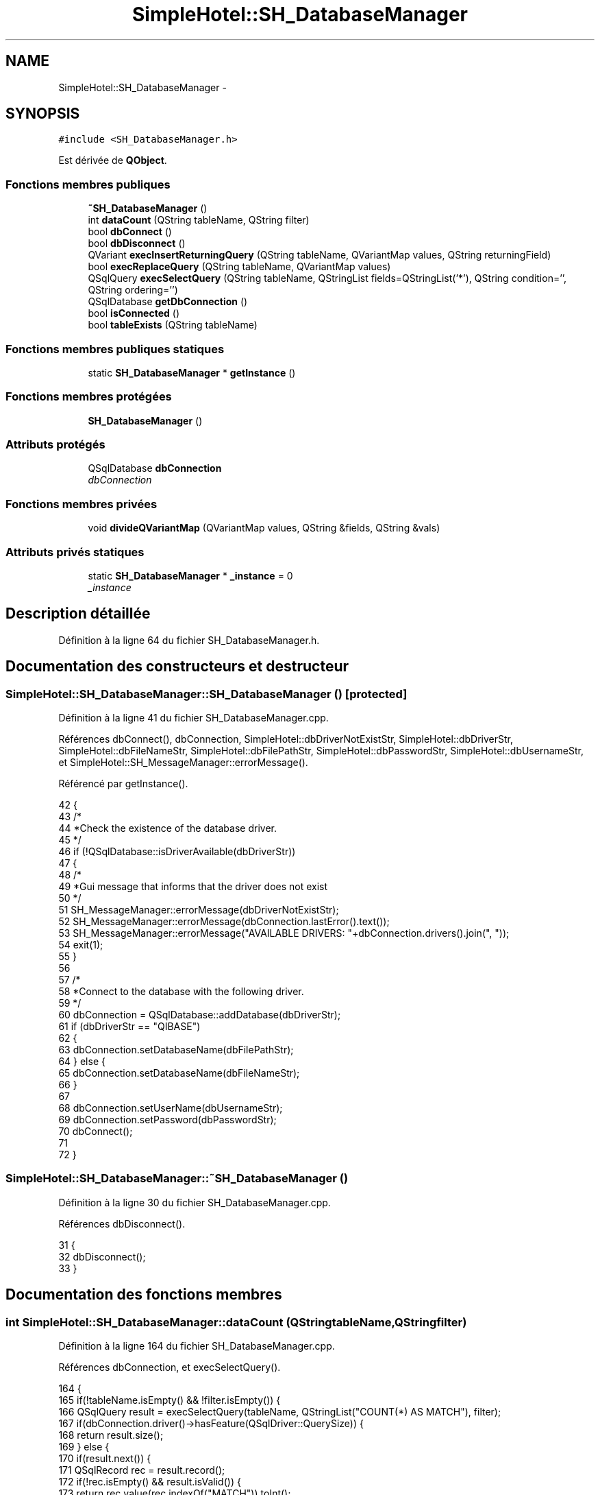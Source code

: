 .TH "SimpleHotel::SH_DatabaseManager" 3 "Lundi Juin 24 2013" "Version 0.4" "PreCheck" \" -*- nroff -*-
.ad l
.nh
.SH NAME
SimpleHotel::SH_DatabaseManager \- 
.SH SYNOPSIS
.br
.PP
.PP
\fC#include <SH_DatabaseManager\&.h>\fP
.PP
Est dérivée de \fBQObject\fP\&.
.SS "Fonctions membres publiques"

.in +1c
.ti -1c
.RI "\fB~SH_DatabaseManager\fP ()"
.br
.ti -1c
.RI "int \fBdataCount\fP (QString tableName, QString filter)"
.br
.ti -1c
.RI "bool \fBdbConnect\fP ()"
.br
.ti -1c
.RI "bool \fBdbDisconnect\fP ()"
.br
.ti -1c
.RI "QVariant \fBexecInsertReturningQuery\fP (QString tableName, QVariantMap values, QString returningField)"
.br
.ti -1c
.RI "bool \fBexecReplaceQuery\fP (QString tableName, QVariantMap values)"
.br
.ti -1c
.RI "QSqlQuery \fBexecSelectQuery\fP (QString tableName, QStringList fields=QStringList('*'), QString condition='', QString ordering='')"
.br
.ti -1c
.RI "QSqlDatabase \fBgetDbConnection\fP ()"
.br
.ti -1c
.RI "bool \fBisConnected\fP ()"
.br
.ti -1c
.RI "bool \fBtableExists\fP (QString tableName)"
.br
.in -1c
.SS "Fonctions membres publiques statiques"

.in +1c
.ti -1c
.RI "static \fBSH_DatabaseManager\fP * \fBgetInstance\fP ()"
.br
.in -1c
.SS "Fonctions membres protégées"

.in +1c
.ti -1c
.RI "\fBSH_DatabaseManager\fP ()"
.br
.in -1c
.SS "Attributs protégés"

.in +1c
.ti -1c
.RI "QSqlDatabase \fBdbConnection\fP"
.br
.RI "\fIdbConnection \fP"
.in -1c
.SS "Fonctions membres privées"

.in +1c
.ti -1c
.RI "void \fBdivideQVariantMap\fP (QVariantMap values, QString &fields, QString &vals)"
.br
.in -1c
.SS "Attributs privés statiques"

.in +1c
.ti -1c
.RI "static \fBSH_DatabaseManager\fP * \fB_instance\fP = 0"
.br
.RI "\fI_instance \fP"
.in -1c
.SH "Description détaillée"
.PP 
Définition à la ligne 64 du fichier SH_DatabaseManager\&.h\&.
.SH "Documentation des constructeurs et destructeur"
.PP 
.SS "SimpleHotel::SH_DatabaseManager::SH_DatabaseManager ()\fC [protected]\fP"

.PP
Définition à la ligne 41 du fichier SH_DatabaseManager\&.cpp\&.
.PP
Références dbConnect(), dbConnection, SimpleHotel::dbDriverNotExistStr, SimpleHotel::dbDriverStr, SimpleHotel::dbFileNameStr, SimpleHotel::dbFilePathStr, SimpleHotel::dbPasswordStr, SimpleHotel::dbUsernameStr, et SimpleHotel::SH_MessageManager::errorMessage()\&.
.PP
Référencé par getInstance()\&.
.PP
.nf
42 {
43     /*
44      *Check the existence of the database driver\&.
45      */
46     if (!QSqlDatabase::isDriverAvailable(dbDriverStr))
47     {
48         /*
49         *Gui message that informs that the driver does not exist
50         */
51         SH_MessageManager::errorMessage(dbDriverNotExistStr);
52         SH_MessageManager::errorMessage(dbConnection\&.lastError()\&.text());
53         SH_MessageManager::errorMessage("AVAILABLE DRIVERS: "+dbConnection\&.drivers()\&.join(", "));
54         exit(1);
55     }
56 
57     /*
58     *Connect to the database with the following driver\&.
59     */
60     dbConnection = QSqlDatabase::addDatabase(dbDriverStr);
61     if (dbDriverStr == "QIBASE")
62     {
63         dbConnection\&.setDatabaseName(dbFilePathStr);
64     } else {
65         dbConnection\&.setDatabaseName(dbFileNameStr);
66     }
67 
68     dbConnection\&.setUserName(dbUsernameStr);
69     dbConnection\&.setPassword(dbPasswordStr);
70     dbConnect();
71 
72 }
.fi
.SS "SimpleHotel::SH_DatabaseManager::~SH_DatabaseManager ()"

.PP
Définition à la ligne 30 du fichier SH_DatabaseManager\&.cpp\&.
.PP
Références dbDisconnect()\&.
.PP
.nf
31 {
32     dbDisconnect();
33 }
.fi
.SH "Documentation des fonctions membres"
.PP 
.SS "int SimpleHotel::SH_DatabaseManager::dataCount (QStringtableName, QStringfilter)"

.PP
Définition à la ligne 164 du fichier SH_DatabaseManager\&.cpp\&.
.PP
Références dbConnection, et execSelectQuery()\&.
.PP
.nf
164                                                                    {
165     if(!tableName\&.isEmpty() && !filter\&.isEmpty()) {
166         QSqlQuery result = execSelectQuery(tableName, QStringList("COUNT(*) AS MATCH"), filter);
167         if(dbConnection\&.driver()->hasFeature(QSqlDriver::QuerySize)) {
168             return result\&.size();
169         } else {
170             if(result\&.next()) {
171                 QSqlRecord rec = result\&.record();
172                 if(!rec\&.isEmpty()  && result\&.isValid()) {
173                     return rec\&.value(rec\&.indexOf("MATCH"))\&.toInt();
174                 }
175             }
176         }
177     }
178     return 0;
179 }
.fi
.SS "SimpleHotel::SH_DatabaseManager::dbConnect ()"

.PP
\fBRenvoie:\fP
.RS 4
bool 
.RE
.PP

.PP
Définition à la ligne 83 du fichier SH_DatabaseManager\&.cpp\&.
.PP
Références SimpleHotel::dbCannotOpenStr, dbConnection, et SimpleHotel::SH_MessageManager::errorMessage()\&.
.PP
Référencé par SH_DatabaseManager()\&.
.PP
.nf
84 {
85     /*
86             *Open database, if the database cannot open for
87             *any reason print a warning\&.
88             */
89     if (!dbConnection\&.open())
90     {
91         /*
92                  *Gui message that informs that the database cannot open
93                  */
94         SH_MessageManager::errorMessage(dbCannotOpenStr);
95         SH_MessageManager::errorMessage(dbConnection\&.lastError()\&.text());
96 
97         /*
98                  *@return false if database connection failed\&.
99                  */
100         return false;
101     }
102 
103     /*
104              *@return true if database connection successed
105              */
106     return dbConnection\&.isOpen();
107 }
.fi
.SS "SimpleHotel::SH_DatabaseManager::dbDisconnect ()"

.PP
\fBRenvoie:\fP
.RS 4
bool 
.RE
.PP

.PP
Définition à la ligne 118 du fichier SH_DatabaseManager\&.cpp\&.
.PP
Références dbConnection\&.
.PP
Référencé par ~SH_DatabaseManager()\&.
.PP
.nf
119 {
120     /*
121              *close database
122              */
123     dbConnection\&.close();
124     return (!dbConnection\&.isOpen());
125 }
.fi
.SS "SimpleHotel::SH_DatabaseManager::divideQVariantMap (QVariantMapvalues, QString &fields, QString &vals)\fC [private]\fP"

.PP
\fBParamètres:\fP
.RS 4
\fIvalues\fP 
.br
\fIou]\fP fields 
.br
\fIou]\fP vals 
.RE
.PP

.PP
Définition à la ligne 253 du fichier SH_DatabaseManager\&.cpp\&.
.PP
Référencé par execInsertReturningQuery(), et execReplaceQuery()\&.
.PP
.nf
253                                                                                              {
254     for(auto field : values\&.keys())
255     {
256         fields += field+",";
257         QVariant val = values\&.value(field);
258         bool ok;
259         int intVal = val\&.toInt(&ok);
260         if(ok) {
261             vals += QString::number(intVal)+",";
262         }
263         double dbVal = val\&.toDouble(&ok);
264         if(ok) {
265             vals += QString::number(dbVal)+",";
266         }
267         /*bool boolVal = val\&.toBool();
268                 if(boolVal) {
269                     &vals += "'"+1+"'',";
270                 }*/
271         QDate dateVal = val\&.toDate();
272         if(dateVal\&.isValid()) {
273             vals += "'"+dateVal\&.toString()+"'',"; /*FIXME adapt date format*/
274         }
275         QDateTime dateTimeVal = val\&.toDateTime();
276         if(dateTimeVal\&.isValid()) {
277             vals += "'"+dateTimeVal\&.toString()+"'',"; /*FIXME adapt datetime format*/
278         }
279         QString stringVal = val\&.toString();
280         vals += "'"+stringVal+"'',";
281     }
282     fields = fields\&.left(fields\&.lastIndexOf(',')-1);
283     vals = vals\&.left(vals\&.lastIndexOf(',')-1);
284 }
.fi
.SS "SimpleHotel::SH_DatabaseManager::execInsertReturningQuery (QStringtableName, QVariantMapvalues, QStringreturningField)"

.PP
\fBParamètres:\fP
.RS 4
\fIquery\fP 
.br
\fIreturningField\fP 
.RE
.PP
\fBRenvoie:\fP
.RS 4
QVariant 
.RE
.PP

.PP
Définition à la ligne 230 du fichier SH_DatabaseManager\&.cpp\&.
.PP
Références dbConnection, et divideQVariantMap()\&.
.PP
Référencé par SimpleHotel::SH_AdaptDatabaseState::insertUpdate()\&.
.PP
.nf
230                                                                                                                    {
231     QString fields;
232     QString vals;
233     divideQVariantMap(values, fields, vals);
234     QString query;
235     if(dbConnection\&.driverName() == "QIBASE") {
236         query = QString("UPDATE OR INSERT INTO %1(%2) VALUES(%3) MATCHING(ID) RETURNING %4")\&.arg(tableName)\&.arg(fields)\&.arg(vals)\&.arg(returningField);
237     }
238     QSqlQuery result = dbConnection\&.exec(query);
239     //SH_MessageManager::debugMessage(QString("query %1: valid ? %2 active ? %3")\&.arg(result\&.executedQuery())\&.arg(result\&.isValid())\&.arg(result\&.isActive()));
240     if(result\&.next()) {
241         QSqlRecord rec = result\&.record();
242         if(!rec\&.isEmpty()  && result\&.isValid()) {
243             return rec\&.value(rec\&.indexOf(returningField));
244         }
245     }
246     return QVariant();
247 }
.fi
.SS "SimpleHotel::SH_DatabaseManager::execReplaceQuery (QStringtableName, QVariantMapvalues)"

.PP
\fBParamètres:\fP
.RS 4
\fIquery\fP 
.RE
.PP
\fBRenvoie:\fP
.RS 4
bool 
.RE
.PP

.PP
Définition à la ligne 213 du fichier SH_DatabaseManager\&.cpp\&.
.PP
Références dbConnection, et divideQVariantMap()\&.
.PP
.nf
213                                                                                {
214     QString fields;
215     QString vals;
216     divideQVariantMap(values, fields, vals);
217     QString query;
218     if(dbConnection\&.driverName() == "QIBASE") {
219         query = QString("UPDATE OR INSERT INTO %1(%2) VALUES(%3) MATCHING(ID)")\&.arg(tableName)\&.arg(fields)\&.arg(vals);
220     }
221     QSqlQuery result = dbConnection\&.exec(query);
222     //SH_MessageManager::debugMessage(QString("query %1: valid ? %2 active ? %3")\&.arg(result\&.executedQuery())\&.arg(result\&.isValid())\&.arg(result\&.isActive()));
223     return (result\&.numRowsAffected() > 0);
224 }
.fi
.SS "QSqlQuery SimpleHotel::SH_DatabaseManager::execSelectQuery (QStringtableName, QStringListfields = \fCQStringList('*')\fP, QStringcondition = \fC''\fP, QStringordering = \fC''\fP)"

.PP
Définition à la ligne 187 du fichier SH_DatabaseManager\&.cpp\&.
.PP
Références dbConnection\&.
.PP
Référencé par dataCount(), SimpleHotel::SH_SqlDataModel::fetch(), SimpleHotel::SH_User::logIn(), et SimpleHotel::SH_ServiceCharging::SH_ServiceCharging()\&.
.PP
.nf
187                                                                                                                         {
188     if(fields\&.isEmpty()) {
189         fields\&.append("*");
190     }
191 
192     QString query;
193     if(dbConnection\&.driverName() == "QIBASE") {
194         query = QString("SELECT %1 FROM %2")\&.arg(fields\&.join(", "))\&.arg(tableName);
195         if(!condition\&.isEmpty()) {
196             query = QString("%1 WHERE %2")\&.arg(query)\&.arg(condition);
197         }
198         if(!ordering\&.isEmpty()) {
199             query = QString("%1 ORDER BY %2")\&.arg(query)\&.arg(ordering);
200         }
201     }
202     QSqlQuery result;
203     result\&.exec(query);
204     //SH_MessageManager::debugMessage(QString("query %1: valid ? %2 active ? %3")\&.arg(result\&.executedQuery())\&.arg(result\&.isValid())\&.arg(result\&.isActive()));
205     return result;
206 }
.fi
.SS "SimpleHotel::SH_DatabaseManager::getDbConnection ()"

.PP
\fBRenvoie:\fP
.RS 4
QSqlDatabase 
.RE
.PP

.PP
Définition à la ligne 144 du fichier SH_DatabaseManager\&.cpp\&.
.PP
Références dbConnection\&.
.PP
.nf
145 {
146     return dbConnection;
147 }
.fi
.SS "SimpleHotel::SH_DatabaseManager::getInstance ()\fC [static]\fP"

.PP
\fBRenvoie:\fP
.RS 4
\fBSH_DatabaseManager\fP 
.RE
.PP

.PP
Définition à la ligne 15 du fichier SH_DatabaseManager\&.cpp\&.
.PP
Références _instance, et SH_DatabaseManager()\&.
.PP
Référencé par SimpleHotel::SH_SqlDataModel::fetch(), SimpleHotel::SH_AdaptDatabaseState::insertUpdate(), SimpleHotel::SH_User::logIn(), SimpleHotel::SH_ServiceCharging::SH_ServiceCharging(), SimpleHotel::SH_User::traineeExists(), et SimpleHotel::SH_User::userExists()\&.
.PP
.nf
16 {
17     if (_instance == 0)
18     {
19         _instance = new SH_DatabaseManager;
20     }
21     return _instance;
22 }
.fi
.SS "SimpleHotel::SH_DatabaseManager::isConnected ()"

.PP
\fBRenvoie:\fP
.RS 4
bool 
.RE
.PP

.PP
Définition à la ligne 133 du fichier SH_DatabaseManager\&.cpp\&.
.PP
Références dbConnection\&.
.PP
.nf
134 {
135     return dbConnection\&.isOpen();
136 }
.fi
.SS "SimpleHotel::SH_DatabaseManager::tableExists (QStringtableName)"

.PP
\fBParamètres:\fP
.RS 4
\fItableName\fP 
.RE
.PP
\fBRenvoie:\fP
.RS 4
bool 
.RE
.PP

.PP
Définition à la ligne 154 du fichier SH_DatabaseManager\&.cpp\&.
.PP
Références dbConnection\&.
.PP
.nf
155 {
156     return dbConnection\&.tables(QSql::Views)\&.contains(tableName\&.toUpper(), Qt::CaseInsensitive) || dbConnection\&.tables(QSql::Tables)\&.contains(tableName\&.toUpper(), Qt::CaseInsensitive);
157 }
.fi
.SH "Documentation des données membres"
.PP 
.SS "\fBSH_DatabaseManager\fP * SimpleHotel::SH_DatabaseManager::_instance = 0\fC [static]\fP, \fC [private]\fP"

.PP
_instance 
.PP
Définition à la ligne 71 du fichier SH_DatabaseManager\&.h\&.
.PP
Référencé par getInstance()\&.
.SS "QSqlDatabase SimpleHotel::SH_DatabaseManager::dbConnection\fC [protected]\fP"

.PP
dbConnection 
.PP
Définition à la ligne 92 du fichier SH_DatabaseManager\&.h\&.
.PP
Référencé par dataCount(), dbConnect(), dbDisconnect(), execInsertReturningQuery(), execReplaceQuery(), execSelectQuery(), getDbConnection(), isConnected(), SH_DatabaseManager(), et tableExists()\&.

.SH "Auteur"
.PP 
Généré automatiquement par Doxygen pour PreCheck à partir du code source\&.
